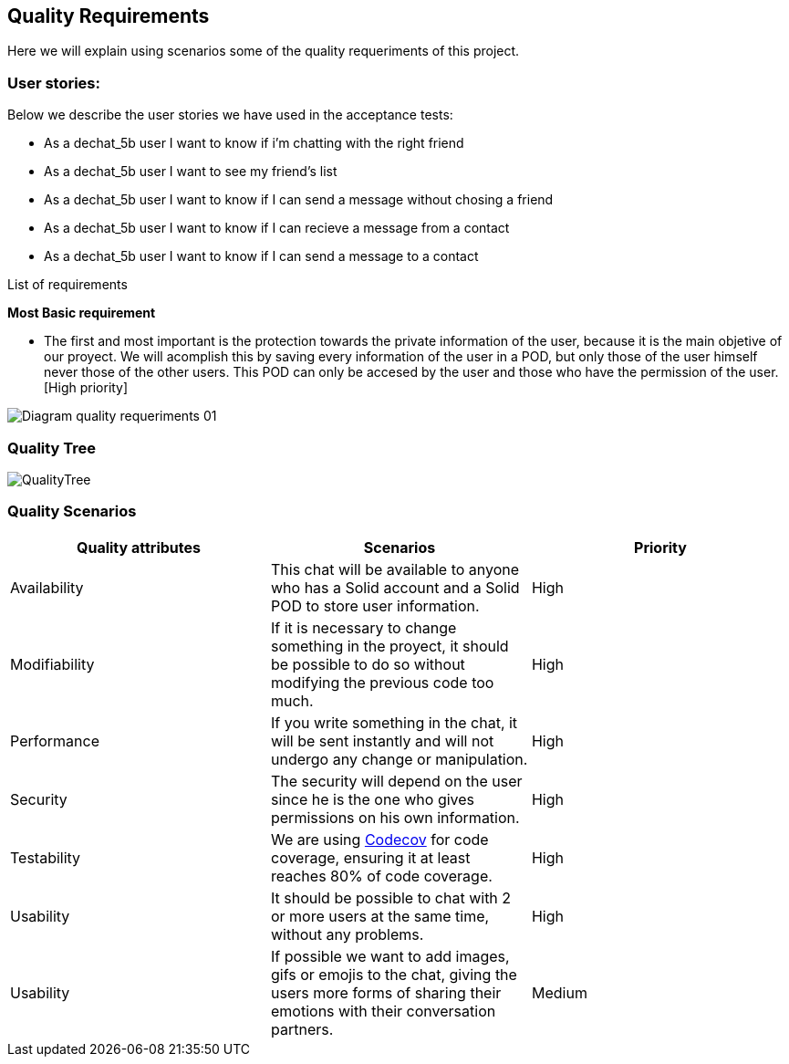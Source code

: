 [[section-quality-scenarios]]
== Quality Requirements
Here we will explain using scenarios some of the quality requeriments of this project.

=== User stories:
Below we describe the user stories we have used in the acceptance tests:

* As a dechat_5b user I want to know if i'm chatting with the right friend
* As a dechat_5b user I want to see my friend's list
* As a dechat_5b user I want to know if I can send a message without chosing a friend
* As a dechat_5b user I want to know if I can recieve a message from a contact
* As a dechat_5b user I want to know if I can send a message to a contact

****
.List of requirements

[underline]#*Most Basic requirement*#

* The first and most important is the protection towards the private information of the user, because it is the main objetive of our proyect. We will acomplish this by saving every information of the user in a POD, but only those of the user himself never those of the other users. This POD can only be accesed by the user and those who have the permission of the user.[High priority]

image::images/Diagram_quality_requeriments_01.png[]


****


=== Quality Tree

image::images/QualityTree.png[]



=== Quality Scenarios


****

[cols=3*,options="header"]
|===
|Quality attributes
|Scenarios
|Priority

|Availability
|This chat will be available to anyone who has a Solid account and a Solid POD to store user information.
|High

|Modifiability
|If it is necessary to change something in the proyect, it should be possible to do so without modifying the previous code too much.
|High

|Performance
|If you write something in the chat, it will be sent instantly and will not undergo any change or manipulation.
|High

|Security
|The security will depend on the user since he is the one who gives permissions on his own information.
|High

|Testability
|We are using https://codecov.io/gh[Codecov] for code coverage, ensuring it at least reaches 80% of code coverage.
|High

|Usability
|It should be possible to chat with 2 or more users at the same time, without any problems.
|High

|Usability
|If possible we want to add images, gifs or emojis to the chat, giving the users more forms of sharing their emotions with their conversation partners.
|Medium
|===


****

